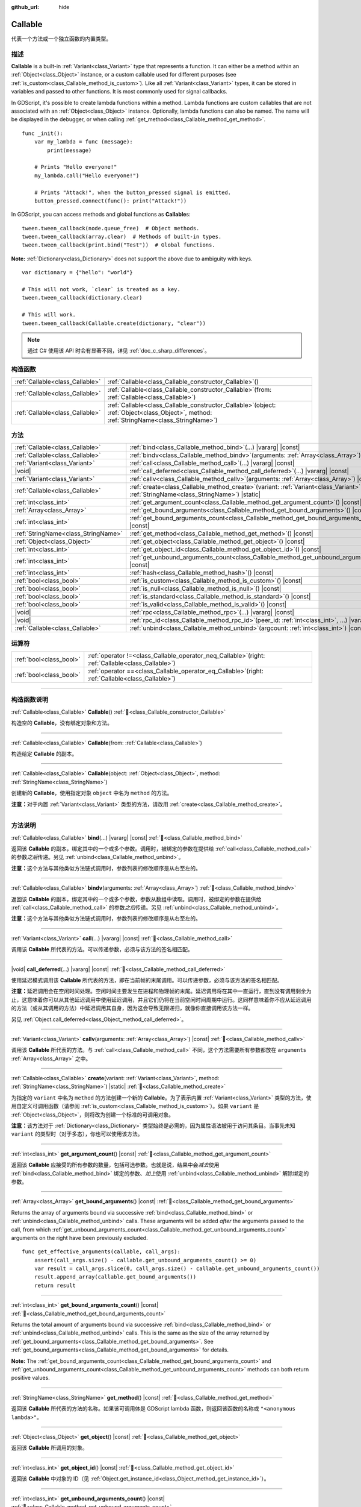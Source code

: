 :github_url: hide

.. DO NOT EDIT THIS FILE!!!
.. Generated automatically from Godot engine sources.
.. Generator: https://github.com/godotengine/godot/tree/master/doc/tools/make_rst.py.
.. XML source: https://github.com/godotengine/godot/tree/master/doc/classes/Callable.xml.

.. _class_Callable:

Callable
========

代表一个方法或一个独立函数的内置类型。

.. rst-class:: classref-introduction-group

描述
----

**Callable** is a built-in :ref:`Variant<class_Variant>` type that represents a function. It can either be a method within an :ref:`Object<class_Object>` instance, or a custom callable used for different purposes (see :ref:`is_custom<class_Callable_method_is_custom>`). Like all :ref:`Variant<class_Variant>` types, it can be stored in variables and passed to other functions. It is most commonly used for signal callbacks.


.. tabs::

 .. code-tab:: gdscript

    func print_args(arg1, arg2, arg3 = ""):
        prints(arg1, arg2, arg3)
    
    func test():
        var callable = Callable(self, "print_args")
        callable.call("hello", "world")  # Prints "hello world ".
        callable.call(Vector2.UP, 42, callable)  # Prints "(0.0, -1.0) 42 Node(node.gd)::print_args"
        callable.call("invalid")  # Invalid call, should have at least 2 arguments.

 .. code-tab:: csharp

    // Default parameter values are not supported.
    public void PrintArgs(Variant arg1, Variant arg2, Variant arg3 = default)
    {
        GD.PrintS(arg1, arg2, arg3);
    }
    
    public void Test()
    {
        // Invalid calls fail silently.
        Callable callable = new Callable(this, MethodName.PrintArgs);
        callable.Call("hello", "world"); // Default parameter values are not supported, should have 3 arguments.
        callable.Call(Vector2.Up, 42, callable); // Prints "(0, -1) 42 Node(Node.cs)::PrintArgs"
        callable.Call("invalid"); // Invalid call, should have 3 arguments.
    }



In GDScript, it's possible to create lambda functions within a method. Lambda functions are custom callables that are not associated with an :ref:`Object<class_Object>` instance. Optionally, lambda functions can also be named. The name will be displayed in the debugger, or when calling :ref:`get_method<class_Callable_method_get_method>`.

::

    func _init():
        var my_lambda = func (message):
            print(message)
    
        # Prints "Hello everyone!"
        my_lambda.call("Hello everyone!")
    
        # Prints "Attack!", when the button_pressed signal is emitted.
        button_pressed.connect(func(): print("Attack!"))

In GDScript, you can access methods and global functions as **Callable**\ s:

::

    tween.tween_callback(node.queue_free)  # Object methods.
    tween.tween_callback(array.clear)  # Methods of built-in types.
    tween.tween_callback(print.bind("Test"))  # Global functions.

\ **Note:** :ref:`Dictionary<class_Dictionary>` does not support the above due to ambiguity with keys.

::

    var dictionary = {"hello": "world"}
    
    # This will not work, `clear` is treated as a key.
    tween.tween_callback(dictionary.clear)
    
    # This will work.
    tween.tween_callback(Callable.create(dictionary, "clear"))

.. note::

	通过 C# 使用该 API 时会有显著不同，详见 :ref:`doc_c_sharp_differences`\ 。

.. rst-class:: classref-reftable-group

构造函数
--------

.. table::
   :widths: auto

   +---------------------------------+------------------------------------------------------------------------------------------------------------------------------------------------+
   | :ref:`Callable<class_Callable>` | :ref:`Callable<class_Callable_constructor_Callable>`\ (\ )                                                                                     |
   +---------------------------------+------------------------------------------------------------------------------------------------------------------------------------------------+
   | :ref:`Callable<class_Callable>` | :ref:`Callable<class_Callable_constructor_Callable>`\ (\ from\: :ref:`Callable<class_Callable>`\ )                                             |
   +---------------------------------+------------------------------------------------------------------------------------------------------------------------------------------------+
   | :ref:`Callable<class_Callable>` | :ref:`Callable<class_Callable_constructor_Callable>`\ (\ object\: :ref:`Object<class_Object>`, method\: :ref:`StringName<class_StringName>`\ ) |
   +---------------------------------+------------------------------------------------------------------------------------------------------------------------------------------------+

.. rst-class:: classref-reftable-group

方法
----

.. table::
   :widths: auto

   +-------------------------------------+---------------------------------------------------------------------------------------------------------------------------------------------------+
   | :ref:`Callable<class_Callable>`     | :ref:`bind<class_Callable_method_bind>`\ (\ ...\ ) |vararg| |const|                                                                               |
   +-------------------------------------+---------------------------------------------------------------------------------------------------------------------------------------------------+
   | :ref:`Callable<class_Callable>`     | :ref:`bindv<class_Callable_method_bindv>`\ (\ arguments\: :ref:`Array<class_Array>`\ )                                                            |
   +-------------------------------------+---------------------------------------------------------------------------------------------------------------------------------------------------+
   | :ref:`Variant<class_Variant>`       | :ref:`call<class_Callable_method_call>`\ (\ ...\ ) |vararg| |const|                                                                               |
   +-------------------------------------+---------------------------------------------------------------------------------------------------------------------------------------------------+
   | |void|                              | :ref:`call_deferred<class_Callable_method_call_deferred>`\ (\ ...\ ) |vararg| |const|                                                             |
   +-------------------------------------+---------------------------------------------------------------------------------------------------------------------------------------------------+
   | :ref:`Variant<class_Variant>`       | :ref:`callv<class_Callable_method_callv>`\ (\ arguments\: :ref:`Array<class_Array>`\ ) |const|                                                    |
   +-------------------------------------+---------------------------------------------------------------------------------------------------------------------------------------------------+
   | :ref:`Callable<class_Callable>`     | :ref:`create<class_Callable_method_create>`\ (\ variant\: :ref:`Variant<class_Variant>`, method\: :ref:`StringName<class_StringName>`\ ) |static| |
   +-------------------------------------+---------------------------------------------------------------------------------------------------------------------------------------------------+
   | :ref:`int<class_int>`               | :ref:`get_argument_count<class_Callable_method_get_argument_count>`\ (\ ) |const|                                                                 |
   +-------------------------------------+---------------------------------------------------------------------------------------------------------------------------------------------------+
   | :ref:`Array<class_Array>`           | :ref:`get_bound_arguments<class_Callable_method_get_bound_arguments>`\ (\ ) |const|                                                               |
   +-------------------------------------+---------------------------------------------------------------------------------------------------------------------------------------------------+
   | :ref:`int<class_int>`               | :ref:`get_bound_arguments_count<class_Callable_method_get_bound_arguments_count>`\ (\ ) |const|                                                   |
   +-------------------------------------+---------------------------------------------------------------------------------------------------------------------------------------------------+
   | :ref:`StringName<class_StringName>` | :ref:`get_method<class_Callable_method_get_method>`\ (\ ) |const|                                                                                 |
   +-------------------------------------+---------------------------------------------------------------------------------------------------------------------------------------------------+
   | :ref:`Object<class_Object>`         | :ref:`get_object<class_Callable_method_get_object>`\ (\ ) |const|                                                                                 |
   +-------------------------------------+---------------------------------------------------------------------------------------------------------------------------------------------------+
   | :ref:`int<class_int>`               | :ref:`get_object_id<class_Callable_method_get_object_id>`\ (\ ) |const|                                                                           |
   +-------------------------------------+---------------------------------------------------------------------------------------------------------------------------------------------------+
   | :ref:`int<class_int>`               | :ref:`get_unbound_arguments_count<class_Callable_method_get_unbound_arguments_count>`\ (\ ) |const|                                               |
   +-------------------------------------+---------------------------------------------------------------------------------------------------------------------------------------------------+
   | :ref:`int<class_int>`               | :ref:`hash<class_Callable_method_hash>`\ (\ ) |const|                                                                                             |
   +-------------------------------------+---------------------------------------------------------------------------------------------------------------------------------------------------+
   | :ref:`bool<class_bool>`             | :ref:`is_custom<class_Callable_method_is_custom>`\ (\ ) |const|                                                                                   |
   +-------------------------------------+---------------------------------------------------------------------------------------------------------------------------------------------------+
   | :ref:`bool<class_bool>`             | :ref:`is_null<class_Callable_method_is_null>`\ (\ ) |const|                                                                                       |
   +-------------------------------------+---------------------------------------------------------------------------------------------------------------------------------------------------+
   | :ref:`bool<class_bool>`             | :ref:`is_standard<class_Callable_method_is_standard>`\ (\ ) |const|                                                                               |
   +-------------------------------------+---------------------------------------------------------------------------------------------------------------------------------------------------+
   | :ref:`bool<class_bool>`             | :ref:`is_valid<class_Callable_method_is_valid>`\ (\ ) |const|                                                                                     |
   +-------------------------------------+---------------------------------------------------------------------------------------------------------------------------------------------------+
   | |void|                              | :ref:`rpc<class_Callable_method_rpc>`\ (\ ...\ ) |vararg| |const|                                                                                 |
   +-------------------------------------+---------------------------------------------------------------------------------------------------------------------------------------------------+
   | |void|                              | :ref:`rpc_id<class_Callable_method_rpc_id>`\ (\ peer_id\: :ref:`int<class_int>`, ...\ ) |vararg| |const|                                          |
   +-------------------------------------+---------------------------------------------------------------------------------------------------------------------------------------------------+
   | :ref:`Callable<class_Callable>`     | :ref:`unbind<class_Callable_method_unbind>`\ (\ argcount\: :ref:`int<class_int>`\ ) |const|                                                       |
   +-------------------------------------+---------------------------------------------------------------------------------------------------------------------------------------------------+

.. rst-class:: classref-reftable-group

运算符
------

.. table::
   :widths: auto

   +-------------------------+---------------------------------------------------------------------------------------------------------+
   | :ref:`bool<class_bool>` | :ref:`operator !=<class_Callable_operator_neq_Callable>`\ (\ right\: :ref:`Callable<class_Callable>`\ ) |
   +-------------------------+---------------------------------------------------------------------------------------------------------+
   | :ref:`bool<class_bool>` | :ref:`operator ==<class_Callable_operator_eq_Callable>`\ (\ right\: :ref:`Callable<class_Callable>`\ )  |
   +-------------------------+---------------------------------------------------------------------------------------------------------+

.. rst-class:: classref-section-separator

----

.. rst-class:: classref-descriptions-group

构造函数说明
------------

.. _class_Callable_constructor_Callable:

.. rst-class:: classref-constructor

:ref:`Callable<class_Callable>` **Callable**\ (\ ) :ref:`🔗<class_Callable_constructor_Callable>`

构造空的 **Callable**\ ，没有绑定对象和方法。

.. rst-class:: classref-item-separator

----

.. rst-class:: classref-constructor

:ref:`Callable<class_Callable>` **Callable**\ (\ from\: :ref:`Callable<class_Callable>`\ )

构造给定 **Callable** 的副本。

.. rst-class:: classref-item-separator

----

.. rst-class:: classref-constructor

:ref:`Callable<class_Callable>` **Callable**\ (\ object\: :ref:`Object<class_Object>`, method\: :ref:`StringName<class_StringName>`\ )

创建新的 **Callable**\ ，使用指定对象 ``object`` 中名为 ``method`` 的方法。

\ **注意：**\ 对于内置 :ref:`Variant<class_Variant>` 类型的方法，请改用 :ref:`create<class_Callable_method_create>`\ 。

.. rst-class:: classref-section-separator

----

.. rst-class:: classref-descriptions-group

方法说明
--------

.. _class_Callable_method_bind:

.. rst-class:: classref-method

:ref:`Callable<class_Callable>` **bind**\ (\ ...\ ) |vararg| |const| :ref:`🔗<class_Callable_method_bind>`

返回该 **Callable** 的副本，绑定其中的一个或多个参数。调用时，被绑定的参数在提供给 :ref:`call<class_Callable_method_call>` 的参数\ *之后*\ 传递。另见 :ref:`unbind<class_Callable_method_unbind>`\ 。

\ **注意：**\ 这个方法与其他类似方法链式调用时，参数列表的修改顺序是从右至左的。

.. rst-class:: classref-item-separator

----

.. _class_Callable_method_bindv:

.. rst-class:: classref-method

:ref:`Callable<class_Callable>` **bindv**\ (\ arguments\: :ref:`Array<class_Array>`\ ) :ref:`🔗<class_Callable_method_bindv>`

返回该 **Callable** 的副本，绑定其中的一个或多个参数，参数从数组中读取。调用时，被绑定的参数在提供给 :ref:`call<class_Callable_method_call>` 的参数\ *之后*\ 传递。另见 :ref:`unbind<class_Callable_method_unbind>`\ 。

\ **注意：**\ 这个方法与其他类似方法链式调用时，参数列表的修改顺序是从右至左的。

.. rst-class:: classref-item-separator

----

.. _class_Callable_method_call:

.. rst-class:: classref-method

:ref:`Variant<class_Variant>` **call**\ (\ ...\ ) |vararg| |const| :ref:`🔗<class_Callable_method_call>`

调用该 **Callable** 所代表的方法。可以传递参数，必须与该方法的签名相匹配。

.. rst-class:: classref-item-separator

----

.. _class_Callable_method_call_deferred:

.. rst-class:: classref-method

|void| **call_deferred**\ (\ ...\ ) |vararg| |const| :ref:`🔗<class_Callable_method_call_deferred>`

使用延迟模式调用该 **Callable** 所代表的方法，即在当前帧的末尾调用。可以传递参数，必须与该方法的签名相匹配。


.. tabs::

 .. code-tab:: gdscript

    func _ready():
        grab_focus.call_deferred()

 .. code-tab:: csharp

    public override void _Ready()
    {
        Callable.From(GrabFocus).CallDeferred();
    }



\ **注意：**\ 延迟调用会在空闲时间处理。空闲时间主要发生在进程和物理帧的末尾。延迟调用将在其中一直运行，直到没有调用剩余为止，这意味着你可以从其他延迟调用中使用延迟调用，并且它们仍将在当前空闲时间周期中运行。这同样意味着你不应从延迟调用的方法（或从其调用的方法）中延迟调用其自身，因为这会导致无限递归，就像你直接调用该方法一样。

另见 :ref:`Object.call_deferred<class_Object_method_call_deferred>`\ 。

.. rst-class:: classref-item-separator

----

.. _class_Callable_method_callv:

.. rst-class:: classref-method

:ref:`Variant<class_Variant>` **callv**\ (\ arguments\: :ref:`Array<class_Array>`\ ) |const| :ref:`🔗<class_Callable_method_callv>`

调用该 **Callable** 所代表的方法。与 :ref:`call<class_Callable_method_call>` 不同，这个方法需要所有参数都放在 ``arguments`` :ref:`Array<class_Array>` 之中。

.. rst-class:: classref-item-separator

----

.. _class_Callable_method_create:

.. rst-class:: classref-method

:ref:`Callable<class_Callable>` **create**\ (\ variant\: :ref:`Variant<class_Variant>`, method\: :ref:`StringName<class_StringName>`\ ) |static| :ref:`🔗<class_Callable_method_create>`

为指定的 ``variant`` 中名为 ``method`` 的方法创建一个新的 **Callable**\ 。为了表示内置 :ref:`Variant<class_Variant>` 类型的方法，使用自定义可调用函数（请参阅 :ref:`is_custom<class_Callable_method_is_custom>`\ ）。如果 ``variant`` 是 :ref:`Object<class_Object>`\ ，则将改为创建一个标准的可调用对象。

\ **注意：**\ 该方法对于 :ref:`Dictionary<class_Dictionary>` 类型始终是必需的，因为属性语法被用于访问其条目。当事先未知 ``variant`` 的类型时（对于多态），你也可以使用该方法。

.. rst-class:: classref-item-separator

----

.. _class_Callable_method_get_argument_count:

.. rst-class:: classref-method

:ref:`int<class_int>` **get_argument_count**\ (\ ) |const| :ref:`🔗<class_Callable_method_get_argument_count>`

返回该 **Callable** 应接受的所有参数的数量，包括可选参数。也就是说，结果中会\ *减去*\ 使用 :ref:`bind<class_Callable_method_bind>` 绑定的参数、\ *加上*\ 使用 :ref:`unbind<class_Callable_method_unbind>` 解除绑定的参数。

.. rst-class:: classref-item-separator

----

.. _class_Callable_method_get_bound_arguments:

.. rst-class:: classref-method

:ref:`Array<class_Array>` **get_bound_arguments**\ (\ ) |const| :ref:`🔗<class_Callable_method_get_bound_arguments>`

Returns the array of arguments bound via successive :ref:`bind<class_Callable_method_bind>` or :ref:`unbind<class_Callable_method_unbind>` calls. These arguments will be added *after* the arguments passed to the call, from which :ref:`get_unbound_arguments_count<class_Callable_method_get_unbound_arguments_count>` arguments on the right have been previously excluded.

::

    func get_effective_arguments(callable, call_args):
        assert(call_args.size() - callable.get_unbound_arguments_count() >= 0)
        var result = call_args.slice(0, call_args.size() - callable.get_unbound_arguments_count())
        result.append_array(callable.get_bound_arguments())
        return result

.. rst-class:: classref-item-separator

----

.. _class_Callable_method_get_bound_arguments_count:

.. rst-class:: classref-method

:ref:`int<class_int>` **get_bound_arguments_count**\ (\ ) |const| :ref:`🔗<class_Callable_method_get_bound_arguments_count>`

Returns the total amount of arguments bound via successive :ref:`bind<class_Callable_method_bind>` or :ref:`unbind<class_Callable_method_unbind>` calls. This is the same as the size of the array returned by :ref:`get_bound_arguments<class_Callable_method_get_bound_arguments>`. See :ref:`get_bound_arguments<class_Callable_method_get_bound_arguments>` for details.

\ **Note:** The :ref:`get_bound_arguments_count<class_Callable_method_get_bound_arguments_count>` and :ref:`get_unbound_arguments_count<class_Callable_method_get_unbound_arguments_count>` methods can both return positive values.

.. rst-class:: classref-item-separator

----

.. _class_Callable_method_get_method:

.. rst-class:: classref-method

:ref:`StringName<class_StringName>` **get_method**\ (\ ) |const| :ref:`🔗<class_Callable_method_get_method>`

返回该 **Callable** 所代表的方法的名称。如果该可调用体是 GDScript lambda 函数，则返回该函数的名称或 ``"<anonymous lambda>"``\ 。

.. rst-class:: classref-item-separator

----

.. _class_Callable_method_get_object:

.. rst-class:: classref-method

:ref:`Object<class_Object>` **get_object**\ (\ ) |const| :ref:`🔗<class_Callable_method_get_object>`

返回该 **Callable** 所调用的对象。

.. rst-class:: classref-item-separator

----

.. _class_Callable_method_get_object_id:

.. rst-class:: classref-method

:ref:`int<class_int>` **get_object_id**\ (\ ) |const| :ref:`🔗<class_Callable_method_get_object_id>`

返回该 **Callable** 中对象的 ID（见 :ref:`Object.get_instance_id<class_Object_method_get_instance_id>`\ ）。

.. rst-class:: classref-item-separator

----

.. _class_Callable_method_get_unbound_arguments_count:

.. rst-class:: classref-method

:ref:`int<class_int>` **get_unbound_arguments_count**\ (\ ) |const| :ref:`🔗<class_Callable_method_get_unbound_arguments_count>`

Returns the total amount of arguments unbound via successive :ref:`bind<class_Callable_method_bind>` or :ref:`unbind<class_Callable_method_unbind>` calls. See :ref:`get_bound_arguments<class_Callable_method_get_bound_arguments>` for details.

\ **Note:** The :ref:`get_bound_arguments_count<class_Callable_method_get_bound_arguments_count>` and :ref:`get_unbound_arguments_count<class_Callable_method_get_unbound_arguments_count>` methods can both return positive values.

.. rst-class:: classref-item-separator

----

.. _class_Callable_method_hash:

.. rst-class:: classref-method

:ref:`int<class_int>` **hash**\ (\ ) |const| :ref:`🔗<class_Callable_method_hash>`

返回该 **Callable** 对象的 32 位哈希值。

\ **注意：**\ 内容相同的 **Callable** 哈希值始终相同。反之则不然，返回的哈希值相同\ *并不*\ 意味着可调用体相等，因为不同的可调用体可能由于哈希冲突而具有相同的哈希值。引擎在 :ref:`hash<class_Callable_method_hash>` 中使用 32 位哈希算法。

.. rst-class:: classref-item-separator

----

.. _class_Callable_method_is_custom:

.. rst-class:: classref-method

:ref:`bool<class_bool>` **is_custom**\ (\ ) |const| :ref:`🔗<class_Callable_method_is_custom>`

如果该 **Callable** 是自定义可调用对象，则返回 ``true``\ 。使用自定义可调用对象：

- 用于绑定/解除绑定参数（参见 :ref:`bind<class_Callable_method_bind>` 和 :ref:`unbind<class_Callable_method_unbind>`\ ）；

- 用于表示内置 :ref:`Variant<class_Variant>` 类型的方法（参见 :ref:`create<class_Callable_method_create>`\ ）；

- 用于在 GDScript 中表示全局、lambda 和 RPC 函数；

- 用于核心、GDExtension 和 C# 中的其他目的。

.. rst-class:: classref-item-separator

----

.. _class_Callable_method_is_null:

.. rst-class:: classref-method

:ref:`bool<class_bool>` **is_null**\ (\ ) |const| :ref:`🔗<class_Callable_method_is_null>`

Returns ``true`` if this **Callable** has no target to call the method on. Equivalent to ``callable == Callable()``.

\ **Note:** This is *not* the same as ``not is_valid()`` and using ``not is_null()`` will *not* guarantee that this callable can be called. Use :ref:`is_valid<class_Callable_method_is_valid>` instead.

.. rst-class:: classref-item-separator

----

.. _class_Callable_method_is_standard:

.. rst-class:: classref-method

:ref:`bool<class_bool>` **is_standard**\ (\ ) |const| :ref:`🔗<class_Callable_method_is_standard>`

如果该 **Callable** 为标准可调用体，则返回 ``true``\ 。这个方法与 :ref:`is_custom<class_Callable_method_is_custom>` 相对。如果该可调用体为 lambda 函数，则返回 ``false``\ 。

.. rst-class:: classref-item-separator

----

.. _class_Callable_method_is_valid:

.. rst-class:: classref-method

:ref:`bool<class_bool>` **is_valid**\ (\ ) |const| :ref:`🔗<class_Callable_method_is_valid>`

如果该可调用体的对象存在，且分配了有效的方法名，或者为自定义可调用体，则返回 ``true``\ 。

.. rst-class:: classref-item-separator

----

.. _class_Callable_method_rpc:

.. rst-class:: classref-method

|void| **rpc**\ (\ ...\ ) |vararg| |const| :ref:`🔗<class_Callable_method_rpc>`

在所有已连接的对等体上执行 RPC（Remote Procedure Call，远程过程调用）。用于多人游戏，一般不可用，除非所调用的函数有 *RPC* 标记（使用 :ref:`@GDScript.@rpc<class_@GDScript_annotation_@rpc>` 或 :ref:`Node.rpc_config<class_Node_method_rpc_config>`\ ）。在不支持的方法上调用该方法会导致出错。见 :ref:`Node.rpc<class_Node_method_rpc>`\ 。

.. rst-class:: classref-item-separator

----

.. _class_Callable_method_rpc_id:

.. rst-class:: classref-method

|void| **rpc_id**\ (\ peer_id\: :ref:`int<class_int>`, ...\ ) |vararg| |const| :ref:`🔗<class_Callable_method_rpc_id>`

在指定的对等体 ID（请参阅多人游戏文档）上执行 RPC（Remote Procedure Call，远程过程调用）。用于多人游戏，一般不可用，除非所调用的函数有 *RPC* 标记（使用 :ref:`@GDScript.@rpc<class_@GDScript_annotation_@rpc>` 或 :ref:`Node.rpc_config<class_Node_method_rpc_config>`\ ）。在不支持的方法上调用该方法会导致出错。见 :ref:`Node.rpc_id<class_Node_method_rpc_id>`\ 。

.. rst-class:: classref-item-separator

----

.. _class_Callable_method_unbind:

.. rst-class:: classref-method

:ref:`Callable<class_Callable>` **unbind**\ (\ argcount\: :ref:`int<class_int>`\ ) |const| :ref:`🔗<class_Callable_method_unbind>`

返回这个 **Callable** 的副本，解绑了一些参数。换句话说，调用新的可调用体时，用户提供的最后几个参数会被忽略，忽略几个由 ``argcount`` 决定。剩余的参数会被传递给该可调用体。这样传入的参数就能够比原本可调用体所能处理的参数要多，例如带有固定数量参数的信号。另见 :ref:`bind<class_Callable_method_bind>`\ 。

\ **注意：**\ 这个方法与其他类似方法链式调用时，参数列表的修改顺序是从右至左的。

::

    func _ready():
        foo.unbind(1).call(1, 2) # 调用 foo(1).
        foo.bind(3, 4).unbind(1).call(1, 2) # 调用 foo(1, 3, 4)，注意改动的不是 bind 中的参数。

.. rst-class:: classref-section-separator

----

.. rst-class:: classref-descriptions-group

运算符说明
----------

.. _class_Callable_operator_neq_Callable:

.. rst-class:: classref-operator

:ref:`bool<class_bool>` **operator !=**\ (\ right\: :ref:`Callable<class_Callable>`\ ) :ref:`🔗<class_Callable_operator_neq_Callable>`

如果两个 **Callable** 调用的目标不同，则返回 ``true``\ 。

.. rst-class:: classref-item-separator

----

.. _class_Callable_operator_eq_Callable:

.. rst-class:: classref-operator

:ref:`bool<class_bool>` **operator ==**\ (\ right\: :ref:`Callable<class_Callable>`\ ) :ref:`🔗<class_Callable_operator_eq_Callable>`

如果两个 **Callable** 调用的自定义目标相同，则返回 ``true``\ 。

.. |virtual| replace:: :abbr:`virtual (本方法通常需要用户覆盖才能生效。)`
.. |const| replace:: :abbr:`const (本方法无副作用，不会修改该实例的任何成员变量。)`
.. |vararg| replace:: :abbr:`vararg (本方法除了能接受在此处描述的参数外，还能够继续接受任意数量的参数。)`
.. |constructor| replace:: :abbr:`constructor (本方法用于构造某个类型。)`
.. |static| replace:: :abbr:`static (调用本方法无需实例，可直接使用类名进行调用。)`
.. |operator| replace:: :abbr:`operator (本方法描述的是使用本类型作为左操作数的有效运算符。)`
.. |bitfield| replace:: :abbr:`BitField (这个值是由下列位标志构成位掩码的整数。)`
.. |void| replace:: :abbr:`void (无返回值。)`
